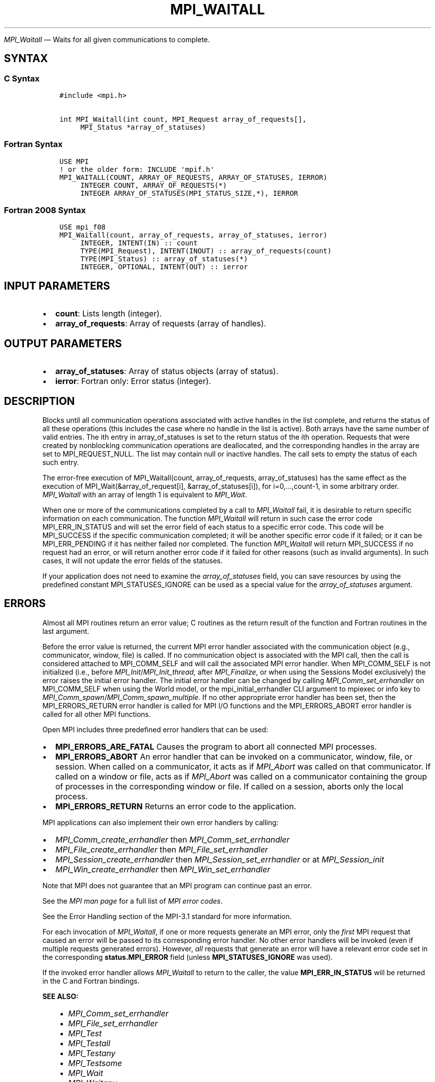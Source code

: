 .\" Man page generated from reStructuredText.
.
.TH "MPI_WAITALL" "3" "May 30, 2025" "" "Open MPI"
.
.nr rst2man-indent-level 0
.
.de1 rstReportMargin
\\$1 \\n[an-margin]
level \\n[rst2man-indent-level]
level margin: \\n[rst2man-indent\\n[rst2man-indent-level]]
-
\\n[rst2man-indent0]
\\n[rst2man-indent1]
\\n[rst2man-indent2]
..
.de1 INDENT
.\" .rstReportMargin pre:
. RS \\$1
. nr rst2man-indent\\n[rst2man-indent-level] \\n[an-margin]
. nr rst2man-indent-level +1
.\" .rstReportMargin post:
..
.de UNINDENT
. RE
.\" indent \\n[an-margin]
.\" old: \\n[rst2man-indent\\n[rst2man-indent-level]]
.nr rst2man-indent-level -1
.\" new: \\n[rst2man-indent\\n[rst2man-indent-level]]
.in \\n[rst2man-indent\\n[rst2man-indent-level]]u
..
.sp
\fI\%MPI_Waitall\fP — Waits for all given communications to complete.
.SH SYNTAX
.SS C Syntax
.INDENT 0.0
.INDENT 3.5
.sp
.nf
.ft C
#include <mpi.h>

int MPI_Waitall(int count, MPI_Request array_of_requests[],
     MPI_Status *array_of_statuses)
.ft P
.fi
.UNINDENT
.UNINDENT
.SS Fortran Syntax
.INDENT 0.0
.INDENT 3.5
.sp
.nf
.ft C
USE MPI
! or the older form: INCLUDE \(aqmpif.h\(aq
MPI_WAITALL(COUNT, ARRAY_OF_REQUESTS, ARRAY_OF_STATUSES, IERROR)
     INTEGER COUNT, ARRAY_OF_REQUESTS(*)
     INTEGER ARRAY_OF_STATUSES(MPI_STATUS_SIZE,*), IERROR
.ft P
.fi
.UNINDENT
.UNINDENT
.SS Fortran 2008 Syntax
.INDENT 0.0
.INDENT 3.5
.sp
.nf
.ft C
USE mpi_f08
MPI_Waitall(count, array_of_requests, array_of_statuses, ierror)
     INTEGER, INTENT(IN) :: count
     TYPE(MPI_Request), INTENT(INOUT) :: array_of_requests(count)
     TYPE(MPI_Status) :: array_of_statuses(*)
     INTEGER, OPTIONAL, INTENT(OUT) :: ierror
.ft P
.fi
.UNINDENT
.UNINDENT
.SH INPUT PARAMETERS
.INDENT 0.0
.IP \(bu 2
\fBcount\fP: Lists length (integer).
.IP \(bu 2
\fBarray_of_requests\fP: Array of requests (array of handles).
.UNINDENT
.SH OUTPUT PARAMETERS
.INDENT 0.0
.IP \(bu 2
\fBarray_of_statuses\fP: Array of status objects (array of status).
.IP \(bu 2
\fBierror\fP: Fortran only: Error status (integer).
.UNINDENT
.SH DESCRIPTION
.sp
Blocks until all communication operations associated with active handles
in the list complete, and returns the status of all these operations
(this includes the case where no handle in the list is active). Both
arrays have the same number of valid entries. The ith entry in
array_of_statuses is set to the return status of the ith operation.
Requests that were created by nonblocking communication operations are
deallocated, and the corresponding handles in the array are set to
MPI_REQUEST_NULL. The list may contain null or inactive handles. The
call sets to empty the status of each such entry.
.sp
The error\-free execution of MPI_Waitall(count, array_of_requests,
array_of_statuses) has the same effect as the execution of
MPI_Wait(&array_of_request[i], &array_of_statuses[i]), for
i=0,…,count\-1, in some arbitrary order. \fI\%MPI_Waitall\fP with an array of
length 1 is equivalent to \fI\%MPI_Wait\fP\&.
.sp
When one or more of the communications completed by a call to
\fI\%MPI_Waitall\fP fail, it is desirable to return specific information on each
communication. The function \fI\%MPI_Waitall\fP will return in such case the
error code MPI_ERR_IN_STATUS and will set the error field of each status
to a specific error code. This code will be MPI_SUCCESS if the specific
communication completed; it will be another specific error code if it
failed; or it can be MPI_ERR_PENDING if it has neither failed nor
completed. The function \fI\%MPI_Waitall\fP will return MPI_SUCCESS if no
request had an error, or will return another error code if it failed for
other reasons (such as invalid arguments). In such cases, it will not
update the error fields of the statuses.
.sp
If your application does not need to examine the \fIarray_of_statuses\fP
field, you can save resources by using the predefined constant
MPI_STATUSES_IGNORE can be used as a special value for the
\fIarray_of_statuses\fP argument.
.SH ERRORS
.sp
Almost all MPI routines return an error value; C routines as the return result
of the function and Fortran routines in the last argument.
.sp
Before the error value is returned, the current MPI error handler associated
with the communication object (e.g., communicator, window, file) is called.
If no communication object is associated with the MPI call, then the call is
considered attached to MPI_COMM_SELF and will call the associated MPI error
handler. When MPI_COMM_SELF is not initialized (i.e., before
\fI\%MPI_Init\fP/\fI\%MPI_Init_thread\fP, after \fI\%MPI_Finalize\fP, or when using the Sessions
Model exclusively) the error raises the initial error handler. The initial
error handler can be changed by calling \fI\%MPI_Comm_set_errhandler\fP on
MPI_COMM_SELF when using the World model, or the mpi_initial_errhandler CLI
argument to mpiexec or info key to \fI\%MPI_Comm_spawn\fP/\fI\%MPI_Comm_spawn_multiple\fP\&.
If no other appropriate error handler has been set, then the MPI_ERRORS_RETURN
error handler is called for MPI I/O functions and the MPI_ERRORS_ABORT error
handler is called for all other MPI functions.
.sp
Open MPI includes three predefined error handlers that can be used:
.INDENT 0.0
.IP \(bu 2
\fBMPI_ERRORS_ARE_FATAL\fP
Causes the program to abort all connected MPI processes.
.IP \(bu 2
\fBMPI_ERRORS_ABORT\fP
An error handler that can be invoked on a communicator,
window, file, or session. When called on a communicator, it
acts as if \fI\%MPI_Abort\fP was called on that communicator. If
called on a window or file, acts as if \fI\%MPI_Abort\fP was called
on a communicator containing the group of processes in the
corresponding window or file. If called on a session,
aborts only the local process.
.IP \(bu 2
\fBMPI_ERRORS_RETURN\fP
Returns an error code to the application.
.UNINDENT
.sp
MPI applications can also implement their own error handlers by calling:
.INDENT 0.0
.IP \(bu 2
\fI\%MPI_Comm_create_errhandler\fP then \fI\%MPI_Comm_set_errhandler\fP
.IP \(bu 2
\fI\%MPI_File_create_errhandler\fP then \fI\%MPI_File_set_errhandler\fP
.IP \(bu 2
\fI\%MPI_Session_create_errhandler\fP then \fI\%MPI_Session_set_errhandler\fP or at \fI\%MPI_Session_init\fP
.IP \(bu 2
\fI\%MPI_Win_create_errhandler\fP then \fI\%MPI_Win_set_errhandler\fP
.UNINDENT
.sp
Note that MPI does not guarantee that an MPI program can continue past
an error.
.sp
See the \fI\%MPI man page\fP for a full list of \fI\%MPI error codes\fP\&.
.sp
See the Error Handling section of the MPI\-3.1 standard for
more information.
.sp
For each invocation of \fI\%MPI_Waitall\fP, if one or more requests
generate an MPI error, only the \fIfirst\fP MPI request that caused an
error will be passed to its corresponding error handler. No other
error handlers will be invoked (even if multiple requests generated
errors). However, \fIall\fP requests that generate an error will have a
relevant error code set in the corresponding \fBstatus.MPI_ERROR\fP
field (unless \fBMPI_STATUSES_IGNORE\fP was used).
.sp
If the invoked error handler allows \fI\%MPI_Waitall\fP to return to
the caller, the value \fBMPI_ERR_IN_STATUS\fP will be returned in the C
and Fortran bindings.
.sp
\fBSEE ALSO:\fP
.INDENT 0.0
.INDENT 3.5
.INDENT 0.0
.IP \(bu 2
\fI\%MPI_Comm_set_errhandler\fP
.IP \(bu 2
\fI\%MPI_File_set_errhandler\fP
.IP \(bu 2
\fI\%MPI_Test\fP
.IP \(bu 2
\fI\%MPI_Testall\fP
.IP \(bu 2
\fI\%MPI_Testany\fP
.IP \(bu 2
\fI\%MPI_Testsome\fP
.IP \(bu 2
\fI\%MPI_Wait\fP
.IP \(bu 2
\fI\%MPI_Waitany\fP
.IP \(bu 2
\fI\%MPI_Waitsome\fP
.IP \(bu 2
\fI\%MPI_Win_set_errhandler\fP
.UNINDENT
.UNINDENT
.UNINDENT
.SH COPYRIGHT
2003-2025, The Open MPI Community
.\" Generated by docutils manpage writer.
.
